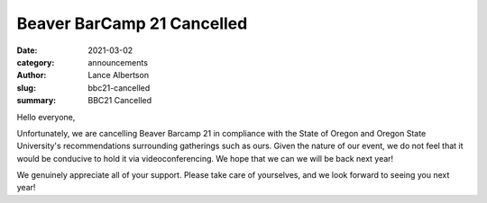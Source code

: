Beaver BarCamp 21 Cancelled
===========================
:date: 2021-03-02
:category: announcements
:author: Lance Albertson
:slug: bbc21-cancelled
:summary: BBC21 Cancelled

Hello everyone,

Unfortunately, we are cancelling Beaver Barcamp 21 in compliance with the State of Oregon and Oregon State University's
recommendations surrounding gatherings such as ours. Given the nature of our event, we do not feel that it would be
conducive to hold it via videoconferencing. We hope that we can we will be back next year!

We genuinely appreciate all of your support. Please take care of yourselves, and we look forward to seeing you next
year!
